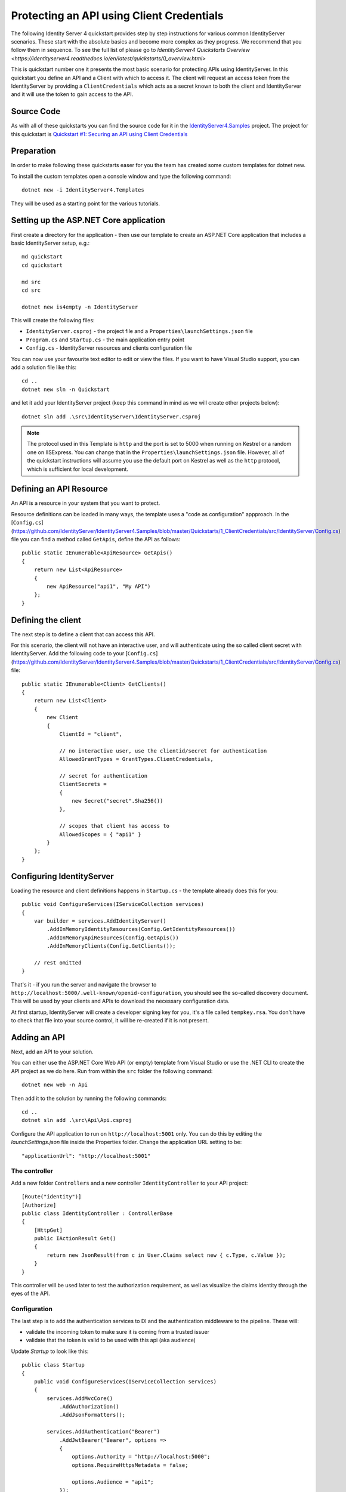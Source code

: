 .. _refClientCredentialsQuickstart:
Protecting an API using Client Credentials
==========================================

The following Identity Server 4 quickstart provides step by step instructions for various common IdentityServer scenarios. These start with the absolute basics and become more complex as they progress. We recommend that you follow them in sequence.  To see the full list of please go to `IdentityServer4 Quickstarts Overview <https://identityserver4.readthedocs.io/en/latest/quickstarts/0_overview.html>`

This is quickstart number one it presents the most basic scenario for protecting APIs using IdentityServer. In this quickstart you define an API and a Client with which to access it. The client will request an access token from the IdentityServer by providing a ``ClientCredentials`` which acts as a secret known to both the client and IdentityServer and it will use the token to gain access to the API.

Source Code
^^^^^^^^^^^

As with all of these quickstarts you can find the source code for it in the `IdentityServer4.Samples <https://github.com/IdentityServer/IdentityServer4.Samples>`_ project.  The project for this quickstart is `Quickstart #1: Securing an API using Client Credentials <https://github.com/IdentityServer/IdentityServer4.Samples/tree/master/Quickstarts/1_ClientCredentials>`_

Preparation
^^^^^^^^^^^
In order to make following these quickstarts easer for you the team has created some custom templates for dotnet new.  

To install the custom templates open a console window and type the following command::

    dotnet new -i IdentityServer4.Templates

They will be used as a starting point for the various tutorials.

Setting up the ASP.NET Core application
^^^^^^^^^^^^^^^^^^^^^^^^^^^^^^^^^^^^^^^
First create a directory for the application - then use our template to create an ASP.NET Core application that includes a basic IdentityServer setup, e.g.::

    md quickstart
    cd quickstart

    md src
    cd src

    dotnet new is4empty -n IdentityServer

This will create the following files:

* ``IdentityServer.csproj`` - the project file and a ``Properties\launchSettings.json`` file
* ``Program.cs`` and ``Startup.cs`` - the main application entry point
* ``Config.cs`` - IdentityServer resources and clients configuration file

You can now use your favourite text editor to edit or view the files. If you want to have Visual Studio support, you can add a solution file like this::

    cd ..
    dotnet new sln -n Quickstart

and let it add your IdentityServer project (keep this command in mind as we will create other projects below)::

    dotnet sln add .\src\IdentityServer\IdentityServer.csproj

.. note:: The protocol used in this Template is ``http`` and the port is set to 5000 when running on Kestrel or a random one on IISExpress. You can change that in the ``Properties\launchSettings.json`` file. However, all of the quickstart instructions will assume you use the default port on Kestrel as well as the ``http`` protocol, which is sufficient for local development.


Defining an API Resource
^^^^^^^^^^^^^^^^^^^^^^^^
An API is a resource in your system that you want to protect.

Resource definitions can be loaded in many ways, the template uses a "code as configuration" appproach.
In the [``Config.cs``](https://github.com/IdentityServer/IdentityServer4.Samples/blob/master/Quickstarts/1_ClientCredentials/src/IdentityServer/Config.cs) file you can find a method called ``GetApis``, define the API as follows::

    public static IEnumerable<ApiResource> GetApis()
    {
        return new List<ApiResource>
        {
            new ApiResource("api1", "My API")
        };
    }

Defining the client
^^^^^^^^^^^^^^^^^^^
The next step is to define a client that can access this API.

For this scenario, the client will not have an interactive user, and will authenticate
using the so called client secret with IdentityServer.
Add the following code to your  [``Config.cs``](https://github.com/IdentityServer/IdentityServer4.Samples/blob/master/Quickstarts/1_ClientCredentials/src/IdentityServer/Config.cs)  file::

    public static IEnumerable<Client> GetClients()
    {
        return new List<Client>
        {
            new Client
            {
                ClientId = "client",

                // no interactive user, use the clientid/secret for authentication
                AllowedGrantTypes = GrantTypes.ClientCredentials,

                // secret for authentication
                ClientSecrets =
                {
                    new Secret("secret".Sha256())
                },

                // scopes that client has access to
                AllowedScopes = { "api1" }
            }
        };
    }

Configuring IdentityServer
^^^^^^^^^^^^^^^^^^^^^^^^^^
Loading the resource and client definitions happens in ``Startup.cs`` - the template already does this for you::

    public void ConfigureServices(IServiceCollection services)
    {
        var builder = services.AddIdentityServer()
            .AddInMemoryIdentityResources(Config.GetIdentityResources())
            .AddInMemoryApiResources(Config.GetApis())
            .AddInMemoryClients(Config.GetClients());

        // rest omitted
    }

That's it - if you run the server and navigate the browser to 
``http://localhost:5000/.well-known/openid-configuration``, you should see the so-called
discovery document. 
This will be used by your clients and APIs to download the necessary configuration data.

.. image:: images/1_discovery.png

At first startup, IdentityServer will create a developer signing key for you, it's a file called ``tempkey.rsa``.
You don't have to check that file into your source control, it will be re-created if it is not present.

Adding an API
^^^^^^^^^^^^^
Next, add an API to your solution. 

You can either use the ASP.NET Core Web API (or empty) template from Visual Studio or use the .NET CLI to create the API project as we do here.
Run from within the ``src`` folder the following command::

    dotnet new web -n Api

Then add it to the solution by running the following commands::

    cd ..
    dotnet sln add .\src\Api\Api.csproj

Configure the API application to run on ``http://localhost:5001`` only. You can do this by editing the `launchSettings.json` file inside the Properties folder. Change the application URL setting to be::

    "applicationUrl": "http://localhost:5001"

The controller
--------------
Add a new folder ``Controllers`` and a new controller ``IdentityController`` to your API project::

    [Route("identity")]
    [Authorize]
    public class IdentityController : ControllerBase
    {
        [HttpGet]
        public IActionResult Get()
        {
            return new JsonResult(from c in User.Claims select new { c.Type, c.Value });
        }
    }

This controller will be used later to test the authorization requirement, as well
as visualize the claims identity through the eyes of the API.

Configuration
-------------
The last step is to add the authentication services to DI and the authentication middleware to the pipeline.
These will:

* validate the incoming token to make sure it is coming from a trusted issuer
* validate that the token is valid to be used with this api (aka audience)

Update `Startup` to look like this::

    public class Startup
    {
        public void ConfigureServices(IServiceCollection services)
        {
            services.AddMvcCore()
                .AddAuthorization()
                .AddJsonFormatters();

            services.AddAuthentication("Bearer")
                .AddJwtBearer("Bearer", options =>
                {
                    options.Authority = "http://localhost:5000";
                    options.RequireHttpsMetadata = false;

                    options.Audience = "api1";
                });
        }

        public void Configure(IApplicationBuilder app)
        {
            app.UseAuthentication();

            app.UseMvc();
        }
    }


``AddAuthentication`` adds the authentication services to DI and configures ``"Bearer"`` as the default scheme. 
``UseAuthentication`` adds the authentication middleware to the pipeline so authentication will be performed automatically on every call into the host.

Navigating to the controller ``http://localhost:5001/identity`` on a browser should return a 401 status code. This means your API requires a credential and is now protected by IdentityServer.

Creating the client
^^^^^^^^^^^^^^^^^^^
The last step is to write a client that requests an access token, and then uses this
token to access the API. For that, add a console project to your solution, remember to create it in the ``src``::

    dotnet new console -n Client
    
Then as before, add it to your solution using::

    cd ..
    dotnet sln add .\src\Client\Client.csproj
    
Open up ``Program.cs`` and copy the content from `here <https://github.com/IdentityServer/IdentityServer4.Samples/blob/master/Quickstarts/1_ClientCredentials/src/Client/Program.cs>`_ to it..

The client program invokes the ``Main`` method asynchronously in order to run asynchronous http calls. This feature is possible since ``C# 7.1`` and will be available once you edit Client.csproj to add the following line as a ``PropertyGroup``::

    <LangVersion>latest</LangVersion>

The token endpoint at IdentityServer implements the OAuth 2.0 protocol, and you could use 
raw HTTP to access it. However, we have a client library called IdentityModel, that
encapsulates the protocol interaction in an easy to use API.

Add the `IdentityModel` NuGet package to your client. 
This can be done either via Visual Studio's nuget dialog, by adding it manually to the Client.csproj file, or by using the CLI::

    dotnet add package IdentityModel

IdentityModel includes a client library to use with the discovery endpoint.
This way you only need to know the base-address of IdentityServer - the actual
endpoint addresses can be read from the metadata::

    // discover endpoints from metadata
    var client = new HttpClient();
    var disco = await client.GetDiscoveryDocumentAsync("http://localhost:5000");
    if (disco.IsError)
    {
        Console.WriteLine(disco.Error);
        return;
    }

Next you can use the information from the discovery document to request a token to IdentityServer to access ``api1``::

    // request token
    var tokenResponse = await client.RequestClientCredentialsTokenAsync(new ClientCredentialsTokenRequest
    {
        Address = disco.TokenEndpoint,

        ClientId = "client",
        ClientSecret = "secret",
        Scope = "api1"
    });
    
    if (tokenResponse.IsError)
    {
        Console.WriteLine(tokenResponse.Error);
        return;
    }

    Console.WriteLine(tokenResponse.Json);


.. note:: Copy and paste the access token from the console to `jwt.io <https://jwt.io>`_ to inspect the raw token.

Calling the API
^^^^^^^^^^^^^^^
To send the access token to the API you typically use the HTTP Authorization header.
This is done using the ``SetBearerToken`` extension method::

    // call api
    var client = new HttpClient();
    client.SetBearerToken(tokenResponse.AccessToken);

    var response = await client.GetAsync("http://localhost:5001/identity");
    if (!response.IsSuccessStatusCode)
    {
        Console.WriteLine(response.StatusCode);
    }
    else
    {
        var content = await response.Content.ReadAsStringAsync();
        Console.WriteLine(JArray.Parse(content));
    }

The output should look like this:

.. image:: images/1_client_screenshot.png

.. note:: By default an access token will contain claims about the scope, lifetime (nbf and exp), the client ID (client_id) and the issuer name (iss).

Further experiments
^^^^^^^^^^^^^^^^^^^
This walkthrough focused on the success path so far

* client was able to request token
* client could use the token to access the API

You can now try to provoke errors to learn how the system behaves, e.g.

* try to connect to IdentityServer when it is not running (unavailable)
* try to use an invalid client id or secret to request the token
* try to ask for an invalid scope during the token request
* try to call the API when it is not running (unavailable)
* don't send the token to the API
* configure the API to require a different scope than the one in the token
